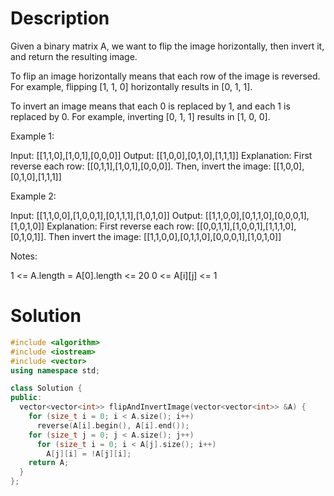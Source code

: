 * Description
Given a binary matrix A, we want to flip the image horizontally, then invert it, and return the resulting image.

To flip an image horizontally means that each row of the image is reversed.  For example, flipping [1, 1, 0] horizontally results in [0, 1, 1].

To invert an image means that each 0 is replaced by 1, and each 1 is replaced by 0. For example, inverting [0, 1, 1] results in [1, 0, 0].

Example 1:

Input: [[1,1,0],[1,0,1],[0,0,0]]
Output: [[1,0,0],[0,1,0],[1,1,1]]
Explanation: First reverse each row: [[0,1,1],[1,0,1],[0,0,0]].
Then, invert the image: [[1,0,0],[0,1,0],[1,1,1]]

Example 2:

Input: [[1,1,0,0],[1,0,0,1],[0,1,1,1],[1,0,1,0]]
Output: [[1,1,0,0],[0,1,1,0],[0,0,0,1],[1,0,1,0]]
Explanation: First reverse each row: [[0,0,1,1],[1,0,0,1],[1,1,1,0],[0,1,0,1]].
Then invert the image: [[1,1,0,0],[0,1,1,0],[0,0,0,1],[1,0,1,0]]

Notes:

    1 <= A.length = A[0].length <= 20
    0 <= A[i][j] <= 1
* Solution
#+BEGIN_SRC cpp
  #include <algorithm>
  #include <iostream>
  #include <vector>
  using namespace std;

  class Solution {
  public:
    vector<vector<int>> flipAndInvertImage(vector<vector<int>> &A) {
      for (size_t i = 0; i < A.size(); i++)
        reverse(A[i].begin(), A[i].end());
      for (size_t j = 0; j < A.size(); j++)
        for (size_t i = 0; i < A[j].size(); i++)
          A[j][i] = !A[j][i];
      return A;
    }
  };
#+END_SRC
